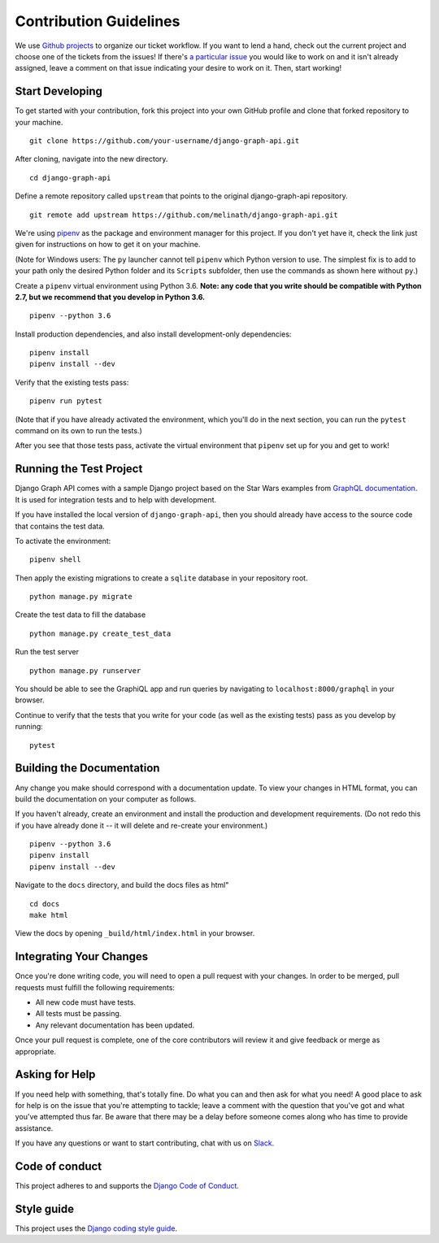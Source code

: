 Contribution Guidelines
=======================

We use `Github projects`_ to organize our ticket workflow.
If you want to lend a hand, check out the current project and choose one of the tickets from the issues!
If there's `a particular issue`_ you would like to work on and it isn't already assigned, leave a comment on that issue indicating your desire to work on it.
Then, start working!

.. _Github projects: https://github.com/melinath/django-graph-api/projects/4
.. _a particular issue: https://github.com/melinath/django-graph-api/issues

Start Developing
----------------

To get started with your contribution, fork this project into your own GitHub profile and clone that forked repository to your machine.

::

    git clone https://github.com/your-username/django-graph-api.git

After cloning, navigate into the new directory.

::

    cd django-graph-api

Define a remote repository called ``upstream`` that points to the original django-graph-api repository.

::

    git remote add upstream https://github.com/melinath/django-graph-api.git

We're using `pipenv`_ as the package and environment manager for this project.
If you don't yet have it, check the link just given for instructions on how to get it on your machine.

(Note for Windows users: The ``py`` launcher cannot tell ``pipenv`` which Python version to use.
The simplest fix is to add to your path only the desired Python folder and its ``Scripts`` subfolder,
then use the commands as shown here without ``py``.)

Create a ``pipenv`` virtual environment using Python 3.6.
**Note: any code that you write should be compatible with Python 2.7, but we recommend that you develop in Python 3.6.**

::

    pipenv --python 3.6

    
Install production dependencies, and also install development-only dependencies:

::

    pipenv install
    pipenv install --dev

Verify that the existing tests pass:

::

    pipenv run pytest

(Note that if you have already activated the environment,
which you'll do in the next section,
you can run the ``pytest`` command on its own to run the tests.)

After you see that those tests pass, activate the virtual environment that ``pipenv`` set up for you and get to work!

.. _pipenv: https://github.com/pypa/pipenv


Running the Test Project
------------------------

Django Graph API comes with a sample Django project based on the Star Wars examples from `GraphQL documentation`_.
It is used for integration tests and to help with development.

If you have installed the local version of ``django-graph-api``,
then you should already have access to the source code that contains the test data.

To activate the environment:

::

    pipenv shell

Then apply the existing migrations to create a ``sqlite`` database in your repository root.

::

    python manage.py migrate

Create the test data to fill the database

::

    python manage.py create_test_data

Run the test server

::

    python manage.py runserver

You should be able to see the GraphiQL app and run queries by navigating to ``localhost:8000/graphql`` in your browser.

Continue to verify that the tests that you write for your code (as well as the existing tests) pass as you develop by running:

::

    pytest

.. _GraphQL documentation: http://graphql.org/learn/


Building the Documentation
--------------------------

Any change you make should correspond with a documentation update.
To view your changes in HTML format, you can build the documentation on your computer as follows.

If you haven't already, create an environment and install the production and development requirements.
(Do not redo this if you have already done it -- it will delete and re-create your environment.)

::

    pipenv --python 3.6
    pipenv install
    pipenv install --dev

Navigate to the ``docs`` directory, and build the docs files as html"

::


    cd docs
    make html

View the docs by opening ``_build/html/index.html`` in your browser.


Integrating Your Changes
------------------------

Once you're done writing code, you will need to open a pull request with your changes.
In order to be merged, pull requests must fulfill the following requirements:

- All new code must have tests.
- All tests must be passing.
- Any relevant documentation has been updated.

Once your pull request is complete, one of the core contributors will review it and give feedback or merge as appropriate.


Asking for Help
---------------

If you need help with something, that's totally fine.
Do what you can and then ask for what you need!
A good place to ask for help is on the issue that you're attempting to tackle; leave a comment with the question that you've got and what you've attempted thus far.
Be aware that there may be a delay before someone comes along who has time to provide assistance.

If you have any questions or want to start contributing, chat with us on Slack_.

.. _Slack: https://slack-djangographapi.now.sh/


Code of conduct
---------------

This project adheres to and supports the `Django Code of Conduct`_.

.. _Django Code of Conduct: https://www.djangoproject.com/conduct/


Style guide
-----------

This project uses the `Django coding style guide`_.

.. _Django coding style guide: https://docs.djangoproject.com/en/dev/internals/contributing/writing-code/coding-style/
